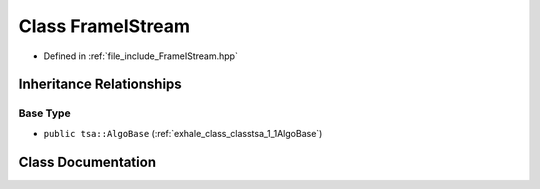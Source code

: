 .. _exhale_class_classtsa_1_1FrameIStream:

Class FrameIStream
==================

- Defined in :ref:`file_include_FrameIStream.hpp`


Inheritance Relationships
-------------------------

Base Type
*********

- ``public tsa::AlgoBase`` (:ref:`exhale_class_classtsa_1_1AlgoBase`)


Class Documentation
-------------------


.. doxygenclass:: tsa::FrameIStream
   :members:
   :protected-members:
   :undoc-members: